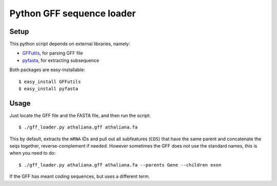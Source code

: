 Python GFF sequence loader
===========================

Setup
------
This python script depends on external libraries, namely:

* `GFFutils <http://github.com/daler/GFFutils>`__, for parsing GFF file
* `pyfasta <http://github.com/brentp/pyfasta>`__, for extracting subsequence

Both packages are easy-installable::

    $ easy_install GFFutils
    $ easy_install pyfasta

Usage
------
Just locate the GFF file and the FASTA file, and then run the script::

    $ ./gff_loader.py athaliana.gff athaliana.fa 

This by default, extracts the ``mRNA`` IDs and pull out all subfeatures (``CDS``)
that have the same parent and concatenate the seqs together, reverse-complement
if needed. However sometimes the GFF does not use the standard names, this is
when you need to do::

    $ ./gff_loader.py athaliana.gff athaliana.fa --parents Gene --children exon

If the GFF has meant coding sequences, but uses a different term.
